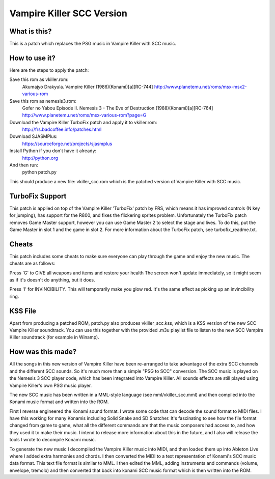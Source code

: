 Vampire Killer SCC Version
==========================

What is this?
-------------
This is a patch which replaces the PSG music in Vampire Killer with SCC
music.


How to use it?
--------------
Here are the steps to apply the patch:

Save this rom as vkiller.rom:
  Akumajyo Drakyula. Vampire Killer (1986)(Konami)[a][RC-744]
  http://www.planetemu.net/roms/msx-msx2-various-rom

Save this rom as nemesis3.rom:
  Gofer no Yabou Episode II. Nemesis 3 - The Eve of Destruction (1988)(Konami)[a][RC-764] 
  http://www.planetemu.net/roms/msx-various-rom?page=G

Download the Vampire Killer TurboFix patch and apply it to vkiller.rom:
  http://frs.badcoffee.info/patches.html

Download SJASMPlus:
  https://sourceforge.net/projects/sjasmplus

Install Python if you don't have it already:
  http://python.org

And then run:
  python patch.py

This should produce a new file: vkiller_scc.rom which is the patched version
of Vampire Killer with SCC music.



TurboFix Support
----------------
This patch is applied on top of the Vampire Killer 'TurboFix' patch by FRS, which
means it has improved controls (N key for jumping), has support for the R800,
and fixes the flickering sprites problem.
Unfortunately the TurboFix patch removes Game Master support, however you
can use Game Master 2 to select the stage and lives. To do this, put the
Game Master in slot 1 and the game in slot 2.
For more information about the TurboFix patch, see turbofix_readme.txt.


Cheats
------
This patch includes some cheats to make sure everyone can play through the game
and enjoy the new music. The cheats are as follows:

Press 'G' to GIVE all weapons and items and restore your health
The screen won't update immediately, so it might seem as if it's doesn't
do anything, but it does.

Press 'I' for INVINCIBILITY.
This will temporarily make you glow red. It's the same effect as picking up an 
invincibility ring.


KSS File
--------
Apart from producing a patched ROM, patch.py also produces vkiller_scc.kss,
which is a KSS version of the new SCC Vampire Killer soundtrack. You can
use this together with the provided .m3u playlist file to listen to the
new SCC Vampire Killer soundtrack (for example in Winamp).


How was this made?
------------------
All the songs in this new version of Vampire Killer have been re-arranged
to take advantage of the extra SCC channels and the different SCC sounds.
So it's much more than a simple "PSG to SCC" conversion.
The SCC music is played on the Nemesis 3 SCC player code, which has been
integrated into Vampire Killer. All sounds effects are still played
using Vampire Killer's own PSG music player.

The new SCC music has been written in a MML-style language (see
mml/vkiller_scc.mml) and then compiled into the Konami music format and
written into the ROM.

First I reverse engineered the Konami sound format. I wrote some code that
can decode the sound format to MIDI files. I have this working for many
Konamis including Solid Snake and SD Snatcher. It's fascinating to see how
the file format changed from game to game, what all the different commands
are that the music composers had access to, and how they used it to make
their music. I intend to release more information about this in the future,
and I also will release the tools I wrote to decompile Konami music.

To generate the new music I decompiled the Vampire Killer music into MIDI,
and then loaded them up into Ableton Live where I added extra harmonies
and chords. I then converted the MIDI to a text representation of Konami's
SCC music data format. This text file format is similar to MML.
I then edited the MML, adding instruments and commands (volume, envelope,
tremolo) and then converted that back into konami SCC music format which
is then written into the ROM.
